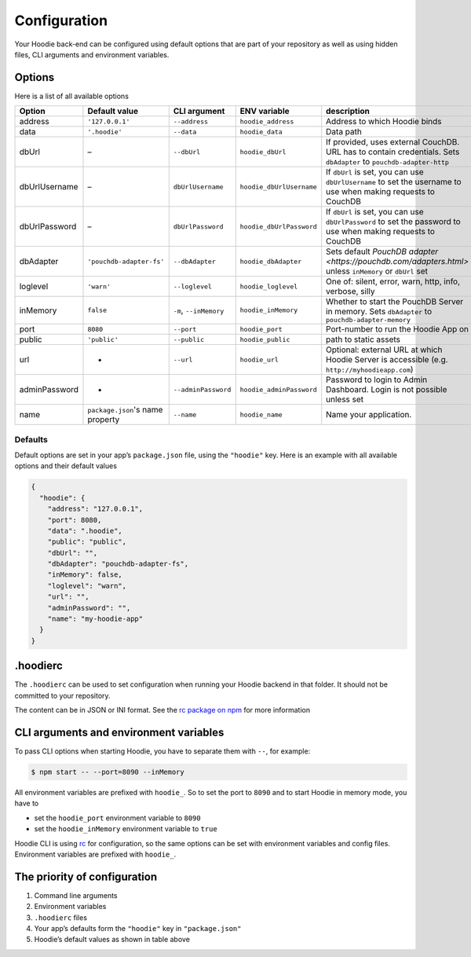 Configuration
=============

Your Hoodie back-end can be configured using default options that are part of
your repository as well as using hidden files, CLI arguments and environment variables.

Options
~~~~~~~

Here is a list of all available options


+-----------------+----------------------------------+--------------------------+--------------------------+---------------------------------------------------------------------------------------------------------------------+
| Option          | Default value                    | CLI argument             | ENV variable             | description                                                                                                         |
+=================+==================================+==========================+==========================+=====================================================================================================================+
| address         | ``'127.0.0.1'``                  | ``--address``            | ``hoodie_address``       | Address to which Hoodie binds                                                                                       |
+-----------------+----------------------------------+--------------------------+--------------------------+---------------------------------------------------------------------------------------------------------------------+
| data            | ``'.hoodie'``                    | ``--data``               | ``hoodie_data``          | Data path                                                                                                           |
+-----------------+----------------------------------+--------------------------+--------------------------+---------------------------------------------------------------------------------------------------------------------+
| dbUrl           | –                                | ``--dbUrl``              | ``hoodie_dbUrl``         | If provided, uses external CouchDB. URL has to contain credentials. Sets ``dbAdapter`` to ``pouchdb-adapter-http``  |
+-----------------+----------------------------------+--------------------------+--------------------------+---------------------------------------------------------------------------------------------------------------------+
| dbUrlUsername   | –                                | ``dbUrlUsername``        | ``hoodie_dbUrlUsername`` | If ``dbUrl`` is set, you can use ``dbUrlUsername`` to set the username to use when making requests to CouchDB       |
+-----------------+----------------------------------+--------------------------+--------------------------+---------------------------------------------------------------------------------------------------------------------+
| dbUrlPassword   | –                                | ``dbUrlPassword``        | ``hoodie_dbUrlPassword`` | If ``dbUrl`` is set, you can use ``dbUrlPassword`` to set the password to use when making requests to CouchDB       |
+-----------------+----------------------------------+--------------------------+--------------------------+---------------------------------------------------------------------------------------------------------------------+
| dbAdapter       | ``'pouchdb-adapter-fs'``         | ``--dbAdapter``          | ``hoodie_dbAdapter``     | Sets default `PouchDB adapter <https://pouchdb.com/adapters.html>` unless ``inMemory`` or ``dbUrl`` set             |
+-----------------+----------------------------------+--------------------------+--------------------------+---------------------------------------------------------------------------------------------------------------------+
| loglevel        | ``'warn'``                       | ``--loglevel``           | ``hoodie_loglevel``      | One of: silent, error, warn, http, info, verbose, silly                                                             |
+-----------------+----------------------------------+--------------------------+--------------------------+---------------------------------------------------------------------------------------------------------------------+
| inMemory        | ``false``                        | ``-m``, ``--inMemory``   | ``hoodie_inMemory``      | Whether to start the PouchDB Server in memory. Sets ``dbAdapter`` to ``pouchdb-adapter-memory``                     |
+-----------------+----------------------------------+--------------------------+--------------------------+---------------------------------------------------------------------------------------------------------------------+
| port            | ``8080``                         | ``--port``               | ``hoodie_port``          | Port-number to run the Hoodie App on                                                                                |
+-----------------+----------------------------------+--------------------------+--------------------------+---------------------------------------------------------------------------------------------------------------------+
| public          | ``'public'``                     | ``--public``             | ``hoodie_public``        | path to static assets                                                                                               |
+-----------------+----------------------------------+--------------------------+--------------------------+---------------------------------------------------------------------------------------------------------------------+
| url             | -                                | ``--url``                | ``hoodie_url``           | Optional: external URL at which Hoodie Server is accessible (e.g. ``http://myhoodieapp.com``)                       |
+-----------------+----------------------------------+--------------------------+--------------------------+---------------------------------------------------------------------------------------------------------------------+
| adminPassword   | -                                | ``--adminPassword``      | ``hoodie_adminPassword`` | Password to login to Admin Dashboard. Login is not possible unless set                                              |
+-----------------+----------------------------------+--------------------------+--------------------------+---------------------------------------------------------------------------------------------------------------------+
| name            | ``package.json``'s name property | ``--name``               | ``hoodie_name``          | Name your application.                                                                                              |
+-----------------+----------------------------------+--------------------------+--------------------------+---------------------------------------------------------------------------------------------------------------------+

Defaults
--------

Default options are set in your app’s ``package.json`` file, using the
``"hoodie"`` key. Here is an example with all available options and their
default values

.. code:: json

    {
      "hoodie": {
        "address": "127.0.0.1",
        "port": 8080,
        "data": ".hoodie",
        "public": "public",
        "dbUrl": "",
        "dbAdapter": "pouchdb-adapter-fs",
        "inMemory": false,
        "loglevel": "warn",
        "url": "",
        "adminPassword": "",
        "name": "my-hoodie-app"
      }
    }

.hoodierc
~~~~~~~~~

The ``.hoodierc`` can be used to set configuration when running your Hoodie
backend in that folder. It should not be committed to your repository.

The content can be in JSON or INI format. See the `rc package on npm <https://www.npmjs.com/package/rc>`__
for more information

CLI arguments and environment variables
~~~~~~~~~~~~~~~~~~~~~~~~~~~~~~~~~~~~~~~

To pass CLI options when starting Hoodie, you have to separate them with ``--``, for example:

.. code:: bash

    $ npm start -- --port=8090 --inMemory

All environment variables are prefixed with ``hoodie_``. So to set the port to
``8090`` and to start Hoodie in memory mode, you have to

- set the ``hoodie_port`` environment variable to ``8090``
- set the ``hoodie_inMemory`` environment variable to ``true``

Hoodie CLI is using `rc <https://www.npmjs.com/package/rc>`__ for configuration,
so the same options can be set with environment variables and config files.
Environment variables are prefixed with ``hoodie_``.

The priority of configuration
~~~~~~~~~~~~~~~~~~~~~~~~~~~~~

1. Command line arguments
2. Environment variables
3. ``.hoodierc`` files
4. Your app’s defaults form the ``"hoodie"`` key in ``"package.json"``
5. Hoodie’s default values as shown in table above

